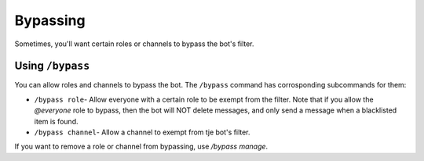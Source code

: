 *********
Bypassing
*********

Sometimes, you'll want certain roles or channels to bypass the bot's filter.

=================
Using ``/bypass``
=================

You can allow roles and channels to bypass the bot. The ``/bypass`` command has corrosponding subcommands for them:

- ``/bypass role``- Allow everyone with a certain role to be exempt from the filter. Note that if you allow the `@everyone` role to bypass, then the bot will NOT delete messages, and only send a message when a blacklisted item is found. 
- ``/bypass channel``- Allow a channel to exempt from tje bot's filter.  


If you want to remove a role or channel from bypassing, use `/bypass manage`.